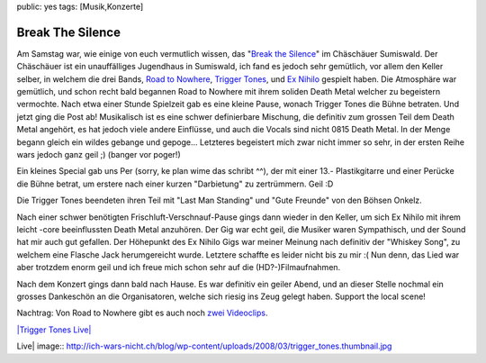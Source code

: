 public: yes
tags: [Musik,Konzerte]

Break The Silence
=================

Am Samstag war, wie einige von euch vermutlich wissen, das "`Break the
Silence <http://www.breakthesilence.ch/>`_\ " im Chäschäuer Sumiswald.
Der Chäschäuer ist ein unauffälliges Jugendhaus in Sumiswald, ich fand
es jedoch sehr gemütlich, vor allem den Keller selber, in welchem die
drei Bands, `Road to Nowhere <http://myspace.com/roadtonowherebern>`_,
`Trigger Tones <http://myspace.com/triggertones>`_, und `Ex
Nihilo <http://myspace.com/exnihiloswissmetal>`_ gespielt haben. Die
Atmosphäre war gemütlich, und schon recht bald begannen Road to Nowhere
mit ihrem soliden Death Metal welcher zu begeistern vermochte. Nach etwa
einer Stunde Spielzeit gab es eine kleine Pause, wonach Trigger Tones
die Bühne betraten. Und jetzt ging die Post ab! Musikalisch ist es eine
schwer definierbare Mischung, die definitiv zum grossen Teil dem Death
Metal angehört, es hat jedoch viele andere Einflüsse, und auch die
Vocals sind nicht 0815 Death Metal. In der Menge begann gleich ein
wildes gebange und gepoge... Letzteres begeistert mich zwar nicht immer
so sehr, in der ersten Reihe wars jedoch ganz geil ;) (banger vor
poger!)

Ein kleines Special gab uns Per (sorry, ke plan wime das schribt ^^),
der mit einer 13.- Plastikgitarre und einer Perücke die Bühne betrat, um
erstere nach einer kurzen "Darbietung" zu zertrümmern. Geil :D

Die Trigger Tones beendeten ihren Teil mit "Last Man Standing" und "Gute
Freunde" von den Böhsen Onkelz.

Nach einer schwer benötigten Frischluft-Verschnauf-Pause gings dann
wieder in den Keller, um sich Ex Nihilo mit ihrem leicht -core
beeinflussten Death Metal anzuhören. Der Gig war echt geil, die Musiker
waren Sympathisch, und der Sound hat mir auch gut gefallen. Der
Höhepunkt des Ex Nihilo Gigs war meiner Meinung nach definitiv der
"Whiskey Song", zu welchem eine Flasche Jack herumgereicht wurde.
Letztere schaffte es leider nicht bis zu mir :( Nun denn, das Lied war
aber trotzdem enorm geil und ich freue mich schon sehr auf die
(HD?-)Filmaufnahmen.

Nach dem Konzert gings dann bald nach Hause. Es war definitiv ein geiler
Abend, und an dieser Stelle nochmal ein grosses Dankeschön an die
Organisatoren, welche sich riesig ins Zeug gelegt haben. Support the
local scene!

Nachtrag: Von Road to Nowhere gibt es auch noch
`zwei <http://www.youtube.com/watch?v=RdrXYOCfLUM>`_
`Videoclips <http://www.youtube.com/watch?v=pTO3hE91A-c>`_.

`|Trigger Tones
Live| <http://ich-wars-nicht.ch/blog/wp-content/uploads/2008/03/trigger_tones.jpg>`_

.. |Trigger Tones
Live| image:: http://ich-wars-nicht.ch/blog/wp-content/uploads/2008/03/trigger_tones.thumbnail.jpg

